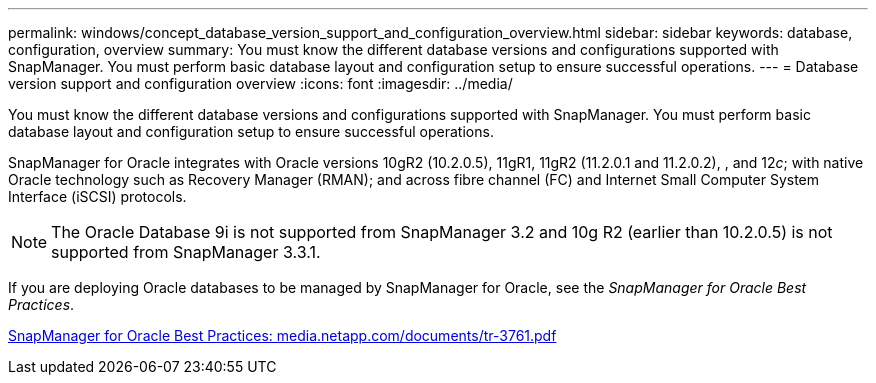 ---
permalink: windows/concept_database_version_support_and_configuration_overview.html
sidebar: sidebar
keywords: database, configuration, overview
summary: You must know the different database versions and configurations supported with SnapManager. You must perform basic database layout and configuration setup to ensure successful operations.
---
= Database version support and configuration overview
:icons: font
:imagesdir: ../media/

[.lead]
You must know the different database versions and configurations supported with SnapManager. You must perform basic database layout and configuration setup to ensure successful operations.

SnapManager for Oracle integrates with Oracle versions 10gR2 (10.2.0.5), 11gR1, 11gR2 (11.2.0.1 and 11.2.0.2), , and 12__c__; with native Oracle technology such as Recovery Manager (RMAN); and across fibre channel (FC) and Internet Small Computer System Interface (iSCSI) protocols.

NOTE: The Oracle Database 9i is not supported from SnapManager 3.2 and 10g R2 (earlier than 10.2.0.5) is not supported from SnapManager 3.3.1.

If you are deploying Oracle databases to be managed by SnapManager for Oracle, see the _SnapManager for Oracle Best Practices_.

http://media.netapp.com/documents/tr-3761.pdf[SnapManager for Oracle Best Practices: media.netapp.com/documents/tr-3761.pdf]

